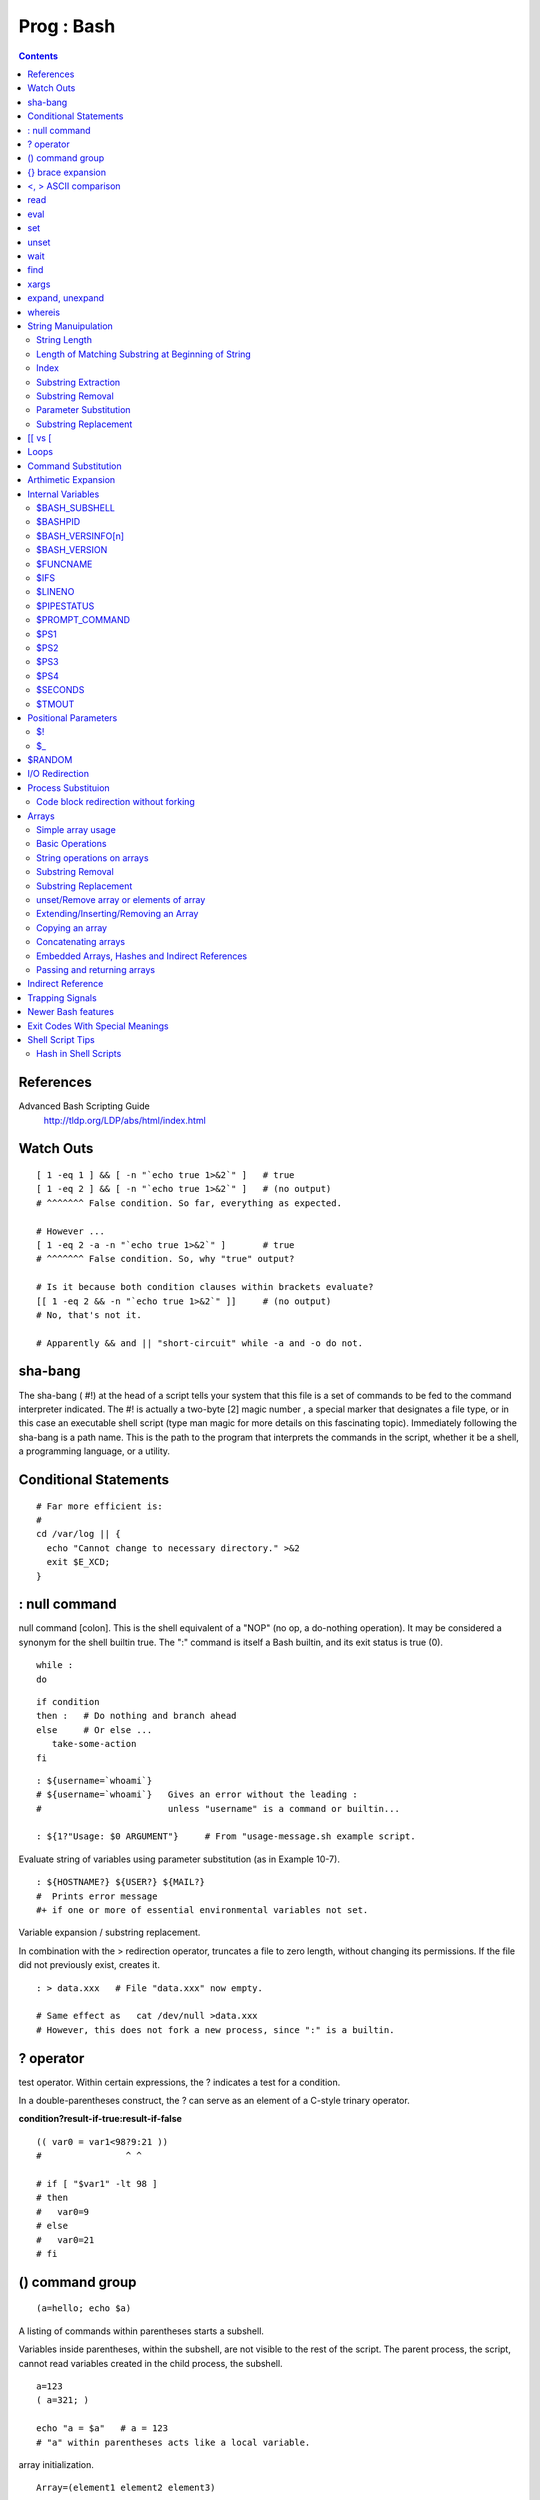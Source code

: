 Prog : Bash
==========

.. contents::

.. highlight:: bash

References
----------
Advanced Bash Scripting Guide
	http://tldp.org/LDP/abs/html/index.html

Watch Outs
----------

::

	[ 1 -eq 1 ] && [ -n "`echo true 1>&2`" ]   # true
	[ 1 -eq 2 ] && [ -n "`echo true 1>&2`" ]   # (no output)
	# ^^^^^^^ False condition. So far, everything as expected.

	# However ...
	[ 1 -eq 2 -a -n "`echo true 1>&2`" ]       # true
	# ^^^^^^^ False condition. So, why "true" output?

	# Is it because both condition clauses within brackets evaluate?
	[[ 1 -eq 2 && -n "`echo true 1>&2`" ]]     # (no output)
	# No, that's not it.

	# Apparently && and || "short-circuit" while -a and -o do not.

sha-bang
--------
The sha-bang ( #!) at the head of a script tells your system that this file is a set of commands to be fed to the command interpreter indicated. The #! is actually a two-byte [2] magic number , a special marker that designates a file type, or in this case an executable shell script (type man magic for more details on this fascinating topic). Immediately following the sha-bang is a path name. This is the path to the program that interprets the commands in the script, whether it be a shell, a programming language, or a utility. 

Conditional Statements
----------------------

::
	
	# Far more efficient is:
	#
	cd /var/log || {
	  echo "Cannot change to necessary directory." >&2
	  exit $E_XCD;
	}

: null command
--------------

null command [colon]. This is the shell equivalent of a "NOP" (no op, a do-nothing operation). It may be considered a synonym for the shell builtin true. The ":" command is itself a Bash builtin, and its exit status is true (0).

::

	while :
	do

::

	if condition
	then :   # Do nothing and branch ahead
	else     # Or else ...
	   take-some-action
	fi

::

	: ${username=`whoami`}
	# ${username=`whoami`}   Gives an error without the leading :
	#                        unless "username" is a command or builtin...

	: ${1?"Usage: $0 ARGUMENT"}     # From "usage-message.sh example script.

Evaluate string of variables using parameter substitution (as in Example 10-7).

::

	: ${HOSTNAME?} ${USER?} ${MAIL?}
	#  Prints error message
	#+ if one or more of essential environmental variables not set.

Variable expansion / substring replacement.

In combination with the > redirection operator, truncates a file to zero length, without changing its permissions. If the file did not previously exist, creates it.

::

	: > data.xxx   # File "data.xxx" now empty.	      

	# Same effect as   cat /dev/null >data.xxx
	# However, this does not fork a new process, since ":" is a builtin.


? operator
----------

test operator. Within certain expressions, the ? indicates a test for a condition.
  
In a double-parentheses construct, the ? can serve as an element of a C-style trinary operator.

**condition?result-if-true:result-if-false**

::

	(( var0 = var1<98?9:21 ))
	#                ^ ^

	# if [ "$var1" -lt 98 ]
	# then
	#   var0=9
	# else
	#   var0=21
	# fi

() command group
----------------

::

	(a=hello; echo $a)

A listing of commands within parentheses starts a subshell.

Variables inside parentheses, within the subshell, are not visible to the rest of the script. The parent process, the script, cannot read variables created in the child process, the subshell.

::

	a=123
	( a=321; )	      

	echo "a = $a"   # a = 123
	# "a" within parentheses acts like a local variable.

array initialization.

::

	Array=(element1 element2 element3)

{} brace expansion
------------------

::

	echo \"{These,words,are,quoted}\"   # " prefix and suffix
	# "These" "words" "are" "quoted"


	cat {file1,file2,file3} > combined_file
	# Concatenates the files file1, file2, and file3 into combined_file.

	cp file22.{txt,backup}
	# Copies "file22.txt" to "file22.backup"

A command may act upon a comma-separated list of file specs within braces. [4] Filename expansion (globbing) applies to the file specs between the braces.

No spaces allowed within the braces unless the spaces are quoted or escaped.

::

	echo {file1,file2}\ :{\ A," B",' C'}

	file1 : A file1 : B file1 : C file2 : A file2 : B file2 : C

{a..z} Extended Brace expansion.

::

	echo {a..z} # a b c d e f g h i j k l m n o p q r s t u v w x y z
	# Echoes characters between a and z.

	echo {0..3} # 0 1 2 3
	# Echoes characters between 0 and 3.


	base64_charset=( {A..Z} {a..z} {0..9} + / = )
	# Initializing an array, using extended brace expansion.
	# From vladz's "base64.sh" example script.

<, > ASCII comparison
---------------------

::

    veg1=carrots
    veg2=tomatoes

    if [[ "$veg1" < "$veg2" ]]
    then
      echo "Although $veg1 precede $veg2 in the dictionary,"
      echo -n "this does not necessarily imply anything "
      echo "about my culinary preferences."
    else
      echo "What kind of dictionary are you using, anyhow?"
    fi

read
----

::

	while IFS=: read name passwd uid gid fullname ignore
	do
	  echo "$name ($fullname)"
	done </etc/passwd   # I/O redirection.

However, as Bjön Eriksson shows: Problems reading from a pipe

::

	### shopt -s lastpipe

	last="(null)"
	cat $0 |
	while read line
	do
	    echo "{$line}"
	    last=$line
	done

	echo
	echo "++++++++++++++++++++++"
	printf "\nAll done, last: $last\n" #  The output of this line
					   #+ changes if you uncomment line 5.
					   #  (Bash, version -ge 4.2 required.)

	exit 0  # End of code.
		# (Partial) output of script follows.
		# The 'echo' supplies extra brackets.

	#############################################

	./readpipe.sh 

	{#!/bin/sh}
	{last="(null)"}
	{cat $0 |}
	{while read line}
	{do}
	{echo "{$line}"}
	{last=$line}
	{done}
	{printf "nAll done, last: $lastn"}


	All done, last: (null)

	The variable (last) is set within the loop/subshell
	but its value does not persist outside the loop.	

eval
----

::

    eval arg1 [arg2] ... [argN]

    Combines the arguments in an expression or list of expressions and evaluates them. Any variables within the expression are expanded. The net result is to convert a string into a command.

    Tip	

    The eval command can be used for code generation from the command-line or within a script.

    bash$ command_string="ps ax"
    bash$ process="ps ax"
    bash$ eval "$command_string" | grep "$process"
    26973 pts/3    R+     0:00 grep --color ps ax
     26974 pts/3    R+     0:00 ps ax
	      

Each invocation of eval forces a re-evaluation of its arguments.

::

    a='$b'
    b='$c'
    c=d

    echo $a             # $b
                        # First level.
    eval echo $a        # $c
                        # Second level.
    eval eval echo $a   # d
                        # Third level.

    # Thank you, E. Choroba.

set
---

The set command changes the value of internal script variables/options. One use for this is to toggle option flags which help determine the behavior of the script. Another application for it is to reset the positional parameters that a script sees as the result of a command (set `command`). The script can then parse the fields of the command output.

::

	set `uname -a` # Sets the positional parameters to the output of the command `uname -a`

Invoking set without any options or arguments simply lists all the environmental and other variables that have been initialized.

unset
-----

The unset command deletes a shell variable, effectively setting it to null. Note that this command does not affect positional parameters.

wait
----
Suspend script execution until all jobs running in background have terminated, or until the job number or process ID specified as an option terminates. Returns the exit status of waited-for command.

You may use the wait command to prevent a script from exiting before a background job finishes executing (this would create a dreaded orphan process).

Optionally, wait can take a job identifier as an argument, for example, wait%1 or wait $PPID. [1] See the job id table.

find
----

-exec COMMAND \;
	Carries out COMMAND on each file that find matches. The command sequence terminates with ; (the ";" is escaped to make certain the shell passes it to find literally, without interpreting it as a special character).

::

    bash$ find ~/ -name '*.txt'
    /home/bozo/.kde/share/apps/karm/karmdata.txt
     /home/bozo/misc/irmeyc.txt
     /home/bozo/test-scripts/1.txt
	      

If COMMAND contains {}, then find substitutes the full path name of the selected file for "{}".

::

    find ~/ -name 'core*' -exec rm {} \;
    # Removes all core dump files from user's home directory.

xargs
-----
A filter for feeding arguments to a command, and also a tool for assembling the commands themselves. It breaks a data stream into small enough chunks for filters and commands to process.

**ls | xargs -p -l gzip** gzips every file in current directory, one at a time, prompting before each operation.

An interesting xargs option is -n NN, which limits to NN the number of arguments passed.
	**ls | xargs -n 8** echo lists the files in the current directory in 8 columns.

Another useful option is -0, in combination with find -print0 or grep -lZ. This allows handling arguments containing whitespace or quotes.
	**find / -type f -print0 | xargs -0 grep -liwZ GUI | xargs -0 rm -f**

The -P option to xargs permits running processes in parallel. This speeds up execution in a machine with a multicore CPU.

As in find, a **curly bracket pair** serves as a placeholder for replacement text.

expand, unexpand
----------------
The expand filter converts tabs to spaces. It is often used in a pipe.

The unexpand filter converts spaces to tabs. This reverses the effect of expand.

whereis
-------
Similar to which, above, whereis command gives the full path to "command," but also to its manpage.

String Manuipulation
--------------------

=============
String Length
=============

::

	${#string}

===================================================
Length of Matching Substring at Beginning of String
===================================================
expr match "$string" '$substring'	# $substring is a regular expression.

Or

expr "$string" : '$substring'		# $substring is a regular expression.

::

	stringZ=abcABC123ABCabc
	#       |------|
	#       12345678

	echo `expr match "$stringZ" 'abc[A-Z]*.2'`   # 8
	echo `expr "$stringZ" : 'abc[A-Z]*.2'`       # 8

=====
Index
=====
expr index $string $substring

Numerical position in $string of first character in $substring that matches.

::

        stringZ=abcABC123ABCabc
	#       123456 ...
	echo `expr index "$stringZ" C12`             # 6
	# C position.

	echo `expr index "$stringZ" 1c`              # 3
	# 'c' (in #3 position) matches before '1'.

This is the near equivalent of strchr() in C.

====================
Substring Extraction
====================
${string:position} :  Extracts substring from $string at $position.  If the $string parameter is "*" or "@", then this extracts the positional parameters, [1] starting at $position.a

${string:position:length} : Extracts $length characters of substring from $string at $position.

::

	stringZ=abcABC123ABCabc
	#       0123456789.....
	#       0-based indexing.

	echo ${stringZ:0}                            # abcABC123ABCabc
	echo ${stringZ:1}                            # bcABC123ABCabc
	echo ${stringZ:7}                            # 23ABCabc

	echo ${stringZ:7:3}                          # 23A
						     # Three characters of substring.


	# Is it possible to index from the right end of the string?
	 
	 echo ${stringZ:-4}                           # abcABC123ABCabc
	 # Defaults to full string, as in ${parameter:-default}.
	 # However . . .

	 echo ${stringZ:(-4)}                         # Cabc 
	 echo ${stringZ: -4}                          # Cabc
	 # Now, it works.
	 # Parentheses or added space "escape" the position parameter.

The position and length arguments can be "parameterized," that is, represented as a variable, rather than as a numerical constant.

=================
Substring Removal
=================
${string#substring} : Deletes shortest match of $substring from front of $string.

${string##substring} : Deletes longest match of $substring from front of $string.

::

    stringZ=abcABC123ABCabc
    #       |----|          shortest
    #       |----------|    longest

    echo ${stringZ#a*C}      # 123ABCabc
    # Strip out shortest match between 'a' and 'C'.

    echo ${stringZ##a*C}     # abc
    # Strip out longest match between 'a' and 'C'.



    # You can parameterize the substrings.

    X='a*C'

    echo ${stringZ#$X}      # 123ABCabc
    echo ${stringZ##$X}     # abc
                            # As above.

${string%substring} : Deletes shortest match of $substring from back of $string.

::

    For example:

    # Rename all filenames in $PWD with "TXT" suffix to a "txt" suffix.
    # For example, "file1.TXT" becomes "file1.txt" . . .

    SUFF=TXT
    suff=txt

    for i in $(ls *.$SUFF)
    do
      mv -f $i ${i%.$SUFF}.$suff
      #  Leave unchanged everything *except* the shortest pattern match
      #+ starting from the right-hand-side of the variable $i . . .
    done ### This could be condensed into a "one-liner" if desired.

    # Thank you, Rory Winston.

${string%%substring} : Deletes longest match of $substring from back of $string.

======================
Parameter Substitution
======================

${parameter-default}, ${parameter:-default} : If parameter not set, use default. ${parameter-default} and ${parameter:-default} are almost equivalent. The extra : makes a difference only when parameter has been declared, but is null. 

::

    var1=1
    var2=2
    # var3 is unset.

    echo ${var1-$var2}   # 1
    echo ${var3-$var2}   # 2

${parameter=default}, ${parameter:=default} : If parameter not set, set it to default.  Both forms nearly equivalent. The : makes a difference only when $parameter has been declared and is null, [1] as above.

${parameter+alt_value}, ${parameter:+alt_value} : If parameter set, use alt_value, else use null string. Both forms nearly equivalent. The : makes a difference only when parameter has been declared and is null, see below.

${parameter?err_msg}, ${parameter:?err_msg} : If parameter set, use it, else print err_msg and abort the script with an exit status of 1. Both forms nearly equivalent. The : makes a difference only when parameter has been declared and is null, as above.

=====================
Substring Replacement
=====================
${string/substring/replacement} :  Replace first match of $substring with $replacement.

${string//substring/replacement} :  Replace all matches of $substring with $replacement.

${string/#substring/replacement} : If $substring matches front end of $string, substitute $replacement for $substring.

${string/%substring/replacement} : If $substring matches back end of $string, substitute $replacement for $substring.

[[ vs [
-------
The == comparison operator behaves differently within a double-brackets test than within single brackets.

::

	[[ $a == z* ]]   # True if $a starts with an "z" (pattern matching).
	[[ $a == "z*" ]] # True if $a is equal to z* (literal matching).

	[ $a == z* ]     # File globbing and word splitting take place.
	[ "$a" == "z*" ] # True if $a is equal to z* (literal matching).

Loops
-----

::

	# Using brace expansion ...
	# Bash, version 3+.
	for a in {1..10}
	do
	  echo -n "$a "
	done  

	echo; echo

	# +==========================================+

	# Now, let's do the same, using C-like syntax.

	LIMIT=10

	for ((a=1; a <= LIMIT ; a++))  # Double parentheses, and "LIMIT" with no "$".
	do
	  echo -n "$a "
	done                           # A construct borrowed from 'ksh93'.

	# +=========================================================================+

	# Let's use the C "comma operator" to increment two variables simultaneously.

	for ((a=1, b=1; a <= LIMIT ; a++, b++))
	do  # The comma chains together operations.
	  echo -n "$a-$b "
	done

	echo; echo

Command Substitution
--------------------

Command substitution invokes a subshell.

Output of a command to a variable

::

	textfile_listing=`ls *.txt`
	# Variable contains names of all *.txt files in current working directory.
	echo $textfile_listing

	textfile_listing2=$(ls *.txt)   # The alternative form of command substitution.
	echo $textfile_listing2
	# Same result.
	Reading contents of a file 

File contents to a variable

::

	variable1=`<file1`      #  Set "variable1" to contents of "file1".
	variable2=`cat file2`   #  Set "variable2" to contents of "file2".
				#  This, however, forks a new process,
				#+ so the line of code executes slower than the above version.

**Do not set a variable to the contents of a long text file unless you have a very good reason for doing so. Do not set a variable to the contents of a binary file, even as a joke.**

**The $(...) form has superseded backticks for command substitution.**

The $(...) form of command substitution permits nesting

::

	word_count=$( wc -w $(echo * | awk '{print $8}') )

Arthimetic Expansion
--------------------

::

    z=`expr $z + 3`          # The 'expr' command performs the expansion.
    z=$(($z+3))
    z=$((z+3))                                  #  Also correct.
                                                #  Within double parentheses,
                                                #+ parameter dereferencing
                                                #+ is optional.

    # $((EXPRESSION)) is arithmetic expansion.  #  Not to be confused with
                                                #+ command substitution.



    # You may also use operations within double parentheses without assignment.

      n=0
      echo "n = $n"                             # n = 0

      (( n += 1 ))                              # Increment.
    # (( $n += 1 )) is incorrect!
      echo "n = $n"                             # n = 1


    let z=z+3
    let "z += 3"  #  Quotes permit the use of spaces in variable assignment.
                  #  The 'let' operator actually performs arithmetic evaluation,
                  #+ rather than expansion.

Internal Variables
------------------

==============
$BASH_SUBSHELL
==============

A variable indicating the subshell level. This is a new addition to Bash, version 3.

========
$BASHPID
========
Process ID of the current instance of Bash. This is not the same as the $$ variable, but it often gives the same result.

::

    bash4$ echo $$
    11015


    bash4$ echo $BASHPID
    11015


    bash4$ ps ax | grep bash4
    11015 pts/2    R      0:00 bash4
	      
But ...

::

    #!/bin/bash4

    echo "\$\$ outside of subshell = $$"                              # 9602
    echo "\$BASH_SUBSHELL  outside of subshell = $BASH_SUBSHELL"      # 0
    echo "\$BASHPID outside of subshell = $BASHPID"                   # 9602

    echo

    ( echo "\$\$ inside of subshell = $$"                             # 9602
      echo "\$BASH_SUBSHELL inside of subshell = $BASH_SUBSHELL"      # 1
      echo "\$BASHPID inside of subshell = $BASHPID" )                # 9603
      # Note that $$ returns PID of parent process.

=================
$BASH_VERSINFO[n]
=================
A 6-element array containing version information about the installed release of Bash. This is similar to $BASH_VERSION, below, but a bit more detailed.

::

    # Bash version info:

    for n in 0 1 2 3 4 5
    do
      echo "BASH_VERSINFO[$n] = ${BASH_VERSINFO[$n]}"
    done  

    # BASH_VERSINFO[0] = 3                      # Major version no.
    # BASH_VERSINFO[1] = 00                     # Minor version no.
    # BASH_VERSINFO[2] = 14                     # Patch level.
    # BASH_VERSINFO[3] = 1                      # Build version.
    # BASH_VERSINFO[4] = release                # Release status.
    # BASH_VERSINFO[5] = i386-redhat-linux-gnu  # Architecture
                                                # (same as $MACHTYPE).

=============
$BASH_VERSION
=============
The version of Bash installed on the system

::

    bash$ echo $BASH_VERSION
    3.2.25(1)-release

=========
$FUNCNAME
=========

Name of the current function

====
$IFS
====
internal field separator

This variable determines how Bash recognizes fields, or word boundaries, when it interprets character strings.

$IFS defaults to whitespace (space, tab, and newline), but may be changed, for example, to parse a comma-separated data file. Note that $* uses the first character held in $IFS. See Example 5-1.

::

    bash$ echo "$IFS"
    
    (With $IFS set to default, a blank line displays.)
	      
    bash$ echo "$IFS" | cat -vte
     ^I$
     $
    (Show whitespace: here a single space, ^I [horizontal tab],
      and newline, and display "$" at end-of-line.)



    bash$ bash -c 'set w x y z; IFS=":-;"; echo "$*"'
    w:x:y:z
    (Read commands from string and assign any arguments to pos params.)
	      

Caution	: $IFS does not handle whitespace the same as it does other characters.

::

    #!/bin/bash
    # ifs.sh


    var1="a+b+c"
    var2="d-e-f"
    var3="g,h,i"

    IFS=+
    # The plus sign will be interpreted as a separator.
    echo $var1     # a b c
    echo $var2     # d-e-f
    echo $var3     # g,h,i

    echo

    IFS="-"
    # The plus sign reverts to default interpretation.
    # The minus sign will be interpreted as a separator.
    echo $var1     # a+b+c
    echo $var2     # d e f
    echo $var3     # g,h,i

    echo

    IFS=","
    # The comma will be interpreted as a separator.
    # The minus sign reverts to default interpretation.
    echo $var1     # a+b+c
    echo $var2     # d-e-f
    echo $var3     # g h i

    echo

    IFS=" "
    # The space character will be interpreted as a separator.
    # The comma reverts to default interpretation.
    echo $var1     # a+b+c
    echo $var2     # d-e-f
    echo $var3     # g,h,i

    # ======================================================== #

    # However ...
    # $IFS treats whitespace differently than other characters.

    output_args_one_per_line()
    {
      for arg
      do
        echo "[$arg]"
      done #  ^    ^   Embed within brackets, for your viewing pleasure.
    }

    echo; echo "IFS=\" \""
    echo "-------"

    IFS=" "
    var=" a  b c   "
    #    ^ ^^   ^^^
    output_args_one_per_line $var  # output_args_one_per_line `echo " a  b c   "`
    # [a]
    # [b]
    # [c]


    echo; echo "IFS=:"
    echo "-----"

    IFS=:
    var=":a::b:c:::"               # Same pattern as above,
    #    ^ ^^   ^^^                #+ but substituting ":" for " "  ...
    output_args_one_per_line $var
    # []
    # [a]
    # []
    # [b]
    # [c]
    # []
    # []

    # Note "empty" brackets.
    # The same thing happens with the "FS" field separator in awk.


    echo

    exit

=======
$LINENO
=======
This variable is the line number of the shell script in which this variable appears. It has significance only within the script in which it appears, and is chiefly useful for debugging purposes.

===========
$PIPESTATUS
===========

Array variable holding exit status(es) of last executed foreground pipe.

::

	bash$ who | grep nobody | sort
	bash$ echo ${PIPESTATUS[*]}
	0 1 0

===============
$PROMPT_COMMAND
===============
A variable holding a command to be executed just before the primary prompt, $PS1 is to be displayed.

====
$PS1
====
This is the main prompt, seen at the command-line.

====
$PS2
====
The secondary prompt, seen when additional input is expected. It displays as ">".

====
$PS3
====
The tertiary prompt, displayed in a select loop (see Example 11-29).

====
$PS4
====
The quartenary prompt, shown at the beginning of each line of output when invoking a script with the -x option. It displays as "+".

========
$SECONDS
========

The number of seconds the script has been running.

======
$TMOUT
======
If the $TMOUT environmental variable is set to a non-zero value time, then the shell prompt will time out after $time seconds. This will cause a logout.

As of version 2.05b of Bash, it is now possible to use $TMOUT in a script in combination with read.

Positional Parameters
---------------------
$0, $1, $2, etc.
	Positional parameters, passed from command line to script, passed to a function, or set to a variable (see Example 4-5 and Example 15-16)
$#
	Number of command-line arguments [4] or positional parameters (see Example 36-2)
$*
	All of the positional parameters, seen as a single word
	Note	"$*" must be quoted.
$@
	Same as $*, but each parameter is a quoted string, that is, the parameters are passed on intact, without interpretation or expansion. This means, among other things, that each parameter in the argument list is seen as a separate word.

Example 9-7. Inconsistent $* and $@ behavior

::

	#!/bin/bash

	#  Erratic behavior of the "$*" and "$@" internal Bash variables,
	#+ depending on whether they are quoted or not.
	#  Inconsistent handling of word splitting and linefeeds.


	set -- "First one" "second" "third:one" "" "Fifth: :one"
	# Setting the script arguments, $1, $2, etc.

	echo

	echo 'IFS unchanged, using "$*"'
	c=0
	for i in "$*"               # quoted
	do echo "$((c+=1)): [$i]"   # This line remains the same in every instance.
				    # Echo args.
	done
	echo ---

	echo 'IFS unchanged, using $*'
	c=0
	for i in $*                 # unquoted
	do echo "$((c+=1)): [$i]"
	done
	echo ---

	echo 'IFS unchanged, using "$@"'
	c=0
	for i in "$@"
	do echo "$((c+=1)): [$i]"
	done
	echo ---

	echo 'IFS unchanged, using $@'
	c=0
	for i in $@
	do echo "$((c+=1)): [$i]"
	done
	echo ---

	IFS=:
	echo 'IFS=":", using "$*"'
	c=0
	for i in "$*"
	do echo "$((c+=1)): [$i]"
	done
	echo ---

	echo 'IFS=":", using $*'
	c=0
	for i in $*
	do echo "$((c+=1)): [$i]"
	done
	echo ---

	var=$*
	echo 'IFS=":", using "$var" (var=$*)'
	c=0
	for i in "$var"
	do echo "$((c+=1)): [$i]"
	done
	echo ---

	echo 'IFS=":", using $var (var=$*)'
	c=0
	for i in $var
	do echo "$((c+=1)): [$i]"
	done
	echo ---

	var="$*"
	echo 'IFS=":", using $var (var="$*")'
	c=0
	for i in $var
	do echo "$((c+=1)): [$i]"
	done
	echo ---

	echo 'IFS=":", using "$var" (var="$*")'
	c=0
	for i in "$var"
	do echo "$((c+=1)): [$i]"
	done
	echo ---

	echo 'IFS=":", using "$@"'
	c=0
	for i in "$@"
	do echo "$((c+=1)): [$i]"
	done
	echo ---

	echo 'IFS=":", using $@'
	c=0
	for i in $@
	do echo "$((c+=1)): [$i]"
	done
	echo ---

	var=$@
	echo 'IFS=":", using $var (var=$@)'
	c=0
	for i in $var
	do echo "$((c+=1)): [$i]"
	done
	echo ---

	echo 'IFS=":", using "$var" (var=$@)'
	c=0
	for i in "$var"
	do echo "$((c+=1)): [$i]"
	done
	echo ---

	var="$@"
	echo 'IFS=":", using "$var" (var="$@")'
	c=0
	for i in "$var"
	do echo "$((c+=1)): [$i]"
	done
	echo ---

	echo 'IFS=":", using $var (var="$@")'
	c=0
	for i in $var
	do echo "$((c+=1)): [$i]"
	done

	echo

	# Try this script with ksh or zsh -y.

	exit 0

	# This example script by Stephane Chazelas,
	# and slightly modified by the document author.

Note : The $@ and $* parameters differ only when between double quotes.

Example 9-8. $* and $@ when $IFS is empty

::

	#!/bin/bash

	#  If $IFS set, but empty,
	#+ then "$*" and "$@" do not echo positional params as expected.

	mecho ()       # Echo positional parameters.
	{
	echo "$1,$2,$3";
	}


	IFS=""         # Set, but empty.
	set a b c      # Positional parameters.

	mecho "$*"     # <abc>
	#                   ^^
	mecho $*       # a,b,c

	mecho $@       # a,b,c
	mecho "$@"     # a,b,c

	#  The behavior of $* and $@ when $IFS is empty depends
	#+ on which Bash or sh version being run.
	#  It is therefore inadvisable to depend on this "feature" in a script.


	# Thanks, Stephane Chazelas.

	exit

==
$!
==
PID (process ID) of last job run in background

==
$_
==
Special variable set to final argument of previous command executed.


$RANDOM
-------
Anyone who attempts to generate random numbers by deterministic means is, of course, living in a state of sin.
	--John von Neumann

$RANDOM is an internal Bash function (not a constant) that returns a pseudorandom [1] integer in the range 0 - 32767. It should not be used to generate an encryption key.


I/O Redirection
---------------

::

   1>filename
      # Redirect stdout to file "filename."
   1>>filename
      # Redirect and append stdout to file "filename."
   2>filename
      # Redirect stderr to file "filename."
   2>>filename
      # Redirect and append stderr to file "filename."
   &>filename
      # Redirect both stdout and stderr to file "filename."
      # This operator is now functional, as of Bash 4, final release.

   M>N
     # "M" is a file descriptor, which defaults to 1, if not explicitly set.
     # "N" is a filename.
     # File descriptor "M" is redirect to file "N."
   M>&N
     # "M" is a file descriptor, which defaults to 1, if not set.
     # "N" is another file descriptor.


   0< FILENAME
    < FILENAME
      # Accept input from a file.
      # Companion command to ">", and often used in combination with it.
      #
      # grep search-word <filename

      exec 3<> File             # Open "File" and assign fd 3 to it.
      read -n 4 <&3             # Read only 4 characters.
      echo -n . >&3             # Write a decimal point there.
      exec 3>&-                 # Close fd 3.

Closing File Descriptors

::

	n<&-
	    Close input file descriptor n.
	0<&-, <&-
	    Close stdin.
	n>&-
	    Close output file descriptor n.
	1>&-, >&-
	    Close stdout.

Redirecting stdin using exec

::

	#!/bin/bash
	# Redirecting stdin using 'exec'.


	exec 6<&0          # Link file descriptor #6 with stdin.
			   # Saves stdin.

	exec < data-file   # stdin replaced by file "data-file"

	exec 0<&6 6<&-
	#  Now restore stdin from fd #6, where it had been saved,
	#+ and close fd #6 ( 6<&- ) to free it for other processes to use.
	#
	# <&6 6<&-    also works.

exec N > filename affects the entire script or current shell. Redirection in the PID of the script or shell from that point on has changed. However . . .

N > filename affects only the newly-forked process, not the entire script or shell.

Thank you, Ahmed Darwish, for pointing this out.

Process Substituion
-------------------
Process substitution feeds the output of a process (or processes) into the stdin of another process.

Template

Command list enclosed within parentheses
* >(command_list)
* <(command_list)

Process substitution uses /dev/fd/<n> files to send the results of the process(es) within parentheses to another process. [1]

Caution	: There is no space between the the "<" or ">" and the parentheses. Space there would give an error message.

.. code-block:: bash

	bash$ echo >(true)
	/dev/fd/63

	bash$ echo <(true)
	/dev/fd/63

	bash$ echo >(true) <(true)
	/dev/fd/63 /dev/fd/62



	bash$ wc <(cat /usr/share/dict/linux.words)
	 483523  483523 4992010 /dev/fd/63

	bash$ grep script /usr/share/dict/linux.words | wc
	    262     262    3601

	bash$ wc <(grep script /usr/share/dict/linux.words)
	    262     262    3601 /dev/fd/63

Bash creates a pipe with two file descriptors, --fIn and fOut--. The stdin of true connects to fOut (dup2(fOut, 0)), then Bash passes a /dev/fd/fIn argument to echo. On systems lacking /dev/fd/<n> files, Bash may use temporary files. (Thanks, S.C.) 

Process substitution can compare the output of two different commands, or even the output of different options to the same command.

.. code-block:: bash

	bash$ comm <(ls -l) <(ls -al)
	total 12
	-rw-rw-r--    1 bozo bozo       78 Mar 10 12:58 File0
	-rw-rw-r--    1 bozo bozo       42 Mar 10 12:58 File2
	-rw-rw-r--    1 bozo bozo      103 Mar 10 12:58 t2.sh
		total 20
		drwxrwxrwx    2 bozo bozo     4096 Mar 10 18:10 .
		drwx------   72 bozo bozo     4096 Mar 10 17:58 ..
		-rw-rw-r--    1 bozo bozo       78 Mar 10 12:58 File0
		-rw-rw-r--    1 bozo bozo       42 Mar 10 12:58 File2
		-rw-rw-r--    1 bozo bozo      103 Mar 10 12:58 t2.sh

.. code-block:: bash

	sort -k 9 <(ls -l /bin) <(ls -l /usr/bin) <(ls -l /usr/X11R6/bin)
	# Lists all the files in the 3 main 'bin' directories, and sorts by filename.
	# Note that three (count 'em) distinct commands are fed to 'sort'.

	 
	diff <(command1) <(command2)    # Gives difference in command output.

======================================
Code block redirection without forking
======================================

.. code-block:: bash

	#!/bin/bash
	# wr-ps.bash: while-read loop with process substitution.

	# This example contributed by Tomas Pospisek.
	# (Heavily edited by the ABS Guide author.)

	echo

	echo "random input" | while read i
	do
	  global=3D": Not available outside the loop."
	  # ... because it runs in a subshell.
	done

	echo "\$global (from outside the subprocess) = $global"
	# $global (from outside the subprocess) =

	echo; echo "--"; echo

	while read i
	do
	  echo $i
	  global=3D": Available outside the loop."
	  # ... because it does not run in a subshell.
	done < <( echo "random input" )
	#    ^ ^

	echo "\$global (using process substitution) = $global"
	# Random input
	# $global (using process substitution) = 3D: Available outside the loop.

Arrays
------

==================
Simple array usage
==================

.. code-block:: bash

	#!/bin/bash


	area[11]=23
	area[13]=37
	area[51]=UFOs

	#  Array members need not be consecutive or contiguous.

::

	# Another way of assigning array variables...
	# array_name=( XXX YYY ZZZ ... )

	area2=( zero one two three four )

	# Yet another way of assigning array variables...
	# array_name=([xx]=XXX [yy]=YYY ...)

	area3=([17]=seventeen [24]=twenty-four)

	base64_charset=( {A..Z} {a..z} {0..9} + / = )
		       #  Using extended brace expansion
		       #+ to initialize the elements of the array.                
		       #  Excerpted from vladz's "base64.sh" script
		       #+ in the "Contributed Scripts" appendix.

================
Basic Operations
================
Bash permits array operations on variables, even if the variables are not explicitly declared as arrays.

::

	string=abcABC123ABCabc
	echo ${string[@]}               # abcABC123ABCabc
	echo ${string[*]}               # abcABC123ABCabc 
	echo ${string[0]}               # abcABC123ABCabc
	echo ${string[1]}               # No output!
					# Why?
	echo ${#string[@]}              # 1
					# One element in the array.
					# The string itself.

	# Thank you, Michael Zick, for pointing this out.

Various Array operations

::

	echo ${array[0]}       #  zero
	echo ${array:0}        #  zero
			       #  Parameter expansion of first element,
			       #+ starting at position # 0 (1st character).
	echo ${array:1}        #  ero
			       #  Parameter expansion of first element,
			       #+ starting at position # 1 (2nd character).

	echo "--------------"

	echo ${#array[0]}      #  4
			       #  Length of first element of array.
	echo ${#array}         #  4
			       #  Length of first element of array.
			       #  (Alternate notation)

	echo ${#array[1]}      #  3
			       #  Length of second element of array.
			       #  Arrays in Bash have zero-based indexing.

	echo ${#array[*]}      #  6
			       #  Number of elements in array.
	echo ${#array[@]}      #  6
			       #  Number of elements in array.

	# The ${!array[@]} operator, which expands to all the indices of a given array.
	for i in ${!Array[@]}
	do
	  echo ${Array[i]} # element-zero
			   # element-one
			   # element-two
			   # element-three
			   #
			   # All the elements in Array.
	done

===========================
String operations on arrays
===========================

::

	#!/bin/bash
	# array-strops.sh: String operations on arrays.

	# Script by Michael Zick.
	# Used in ABS Guide with permission.
	# Fixups: 05 May 08, 04 Aug 08.

	#  In general, any string operation using the ${name ... } notation
	#+ can be applied to all string elements in an array,
	#+ with the ${name[@] ... } or ${name[*] ...} notation.


	arrayZ=( one two three four five five )

	echo

	# Trailing Substring Extraction
	echo ${arrayZ[@]:0}     # one two three four five five
	#                ^        All elements.

	echo ${arrayZ[@]:1}     # two three four five five
	#                ^        All elements following element[0].

	echo ${arrayZ[@]:1:2}   # two three
	#                  ^      Only the two elements after element[0].

	echo "---------"

=================
Substring Removal
=================

::

	# Removes shortest match from front of string(s).

	echo ${arrayZ[@]#f*r}   # one two three five five
	#               ^       # Applied to all elements of the array.
				# Matches "four" and removes it.

	# Longest match from front of string(s)
	echo ${arrayZ[@]##t*e}  # one two four five five
	#               ^^      # Applied to all elements of the array.
				# Matches "three" and removes it.

	# Shortest match from back of string(s)
	echo ${arrayZ[@]%h*e}   # one two t four five five
	#               ^       # Applied to all elements of the array.
				# Matches "hree" and removes it.

	# Longest match from back of string(s)
	echo ${arrayZ[@]%%t*e}  # one two four five five
	#               ^^      # Applied to all elements of the array.
				# Matches "three" and removes it.

=====================
Substring Replacement
=====================

::

	# Replace first occurrence of substring with replacement.
	echo ${arrayZ[@]/fiv/XYZ}   # one two three four XYZe XYZe
	#               ^           # Applied to all elements of the array.

	# Replace all occurrences of substring.
	echo ${arrayZ[@]//iv/YY}    # one two three four fYYe fYYe
				    # Applied to all elements of the array.

	# Delete all occurrences of substring.
	# Not specifing a replacement defaults to 'delete' ...
	echo ${arrayZ[@]//fi/}      # one two three four ve ve
	#               ^^          # Applied to all elements of the array.

	# Replace front-end occurrences of substring.
	echo ${arrayZ[@]/#fi/XY}    # one two three four XYve XYve
	#                ^          # Applied to all elements of the array.

	# Replace back-end occurrences of substring.
	echo ${arrayZ[@]/%ve/ZZ}    # one two three four fiZZ fiZZ
	#                ^          # Applied to all elements of the array.

	echo ${arrayZ[@]/%o/XX}     # one twXX three four five five
	#                ^          # Why?

=======================================
unset/Remove array or elements of array
=======================================

::

	# The "unset" command deletes elements of an array, or entire array.
	unset colors[1]              # Remove 2nd element of array.
				     # Same effect as   colors[1]=
	echo  ${colors[@]}           # List array again, missing 2nd element.

	unset colors                 # Delete entire array.
				     #  unset colors[*] and
				     #+ unset colors[@] also work.

======================================
Extending/Inserting/Removing an Array
======================================

::

	array0[${#array0[*]}]="new2"

	# When extended as above, arrays are 'stacks' ...
	# Above is the 'push' ...
	# The stack 'height' is:
	height=${#array2[@]}
	echo
	echo "Stack height for array2 = $height"

	# The 'pop' is:
	unset array2[${#array2[@]}-1]   #  Arrays are zero-based,
	height=${#array2[@]}            #+ which means first element has index 0.
	echo
	echo "POP"
	echo "New stack height for array2 = $height"

	# List only 2nd and 3rd elements of array0.
	from=1		    # Zero-based numbering.
	to=2
	array3=( ${array0[@]:1:2} )

================
Copying an array
================

::

	array2=( "${array1[@]}" )
	# or
	array2="${array1[@]}"
	#
	#  However, this fails with "sparse" arrays,
	#+ arrays with holes (missing elements) in them,
	#+ as Jochen DeSmet points out.

====================
Concatenating arrays
====================

::

	dest=( ${array1[@]} ${array2[@]} )

===============================================
Embedded Arrays, Hashes and Indirect References
===============================================

::

	#!/bin/bash
	# embedded-arrays.sh
	# Embedded arrays and indirect references.

	# This script by Dennis Leeuw.
	# Used with permission.
	# Modified by document author.


	ARRAY1=(
		VAR1_1=value11
		VAR1_2=value12
		VAR1_3=value13
	)

	ARRAY2=(
		VARIABLE="test"
		STRING="VAR1=value1 VAR2=value2 VAR3=value3"
		ARRAY21=${ARRAY1[*]}
	)       # Embed ARRAY1 within this second array.

	function print () {
		OLD_IFS="$IFS"
		IFS=$'\n'       #  To print each array element
				#+ on a separate line.
		TEST1="ARRAY2[*]"
		local ${!TEST1} # See what happens if you delete this line.
		#  Indirect reference.
		#  This makes the components of $TEST1
		#+ accessible to this function.


		#  Let's see what we've got so far.
		echo
		echo "\$TEST1 = $TEST1"       #  Just the name of the variable.
		echo; echo
		echo "{\$TEST1} = ${!TEST1}"  #  Contents of the variable.
					      #  That's what an indirect
					      #+ reference does.
		echo
		echo "-------------------------------------------"; echo
		echo


		# Print variable
		echo "Variable VARIABLE: $VARIABLE"
		
		# Print a string element
		IFS="$OLD_IFS"
		TEST2="STRING[*]"
		local ${!TEST2}      # Indirect reference (as above).
		echo "String element VAR2: $VAR2 from STRING"

		# Print an array element
		TEST2="ARRAY21[*]"
		local ${!TEST2}      # Indirect reference (as above).
		echo "Array element VAR1_1: $VAR1_1 from ARRAY21"
	}

	print
	echo

	exit 0

	#   As the author of the script notes,
	#+ "you can easily expand it to create named-hashes in bash."
	#   (Difficult) exercise for the reader: implement this.

============================
Passing and returning arrays
============================

::

	#!/bin/bash
	# array-function.sh: Passing an array to a function and ...
	#                   "returning" an array from a function


	Pass_Array ()
	{
	  local passed_array   # Local variable!
	  passed_array=( `echo "$1"` )
	  echo "${passed_array[@]}"
	  #  List all the elements of the new array
	  #+ declared and set within the function.
	}


	original_array=( element1 element2 element3 element4 element5 )

	echo
	echo "original_array = ${original_array[@]}"
	#                      List all elements of original array.


	# This is the trick that permits passing an array to a function.
	# **********************************
	argument=`echo ${original_array[@]}`
	# **********************************
	#  Pack a variable
	#+ with all the space-separated elements of the original array.
	#
	# Attempting to just pass the array itself will not work.


	# This is the trick that allows grabbing an array as a "return value".
	# *****************************************
	returned_array=( `Pass_Array "$argument"` )
	# *****************************************
	# Assign 'echoed' output of function to array variable.

	echo "returned_array = ${returned_array[@]}"

Indirect Reference
------------------

The actual notation is \$$var, usually preceded by an eval (and sometimes an echo). This is called an indirect reference.

::

	G=letter_of_alphabet   # Variable "a" holds the name of another variable.
	letter_of_alphabet=z

	echo

	# Direct reference.
	echo "a = $a"          # a = letter_of_alphabet

	# Indirect reference.
	  eval a=\$$a

	echo "Now a = ${!a}"    # Indirect reference.
	#  The ${!variable} notation is more intuitive than the old
	#+ eval var1=\$$var2
	# Available in which bash versions ?


Trapping Signals
----------------

Specifies an action on receipt of a signal; also useful for debugging. 

A simple instance:

::

	trap '' 2
	# Ignore interrupt 2 (Control-C), with no action specified. 

	trap 'echo "Control-C disabled."' 2
	# Message when Control-C pressed.


Newer Bash features
-------------------

The ${!array[@]} operator, which expands to all the indices of a given array.

::

	for i in ${!Array[@]}
	do
	  echo ${Array[i]} # element-zero
			   # element-one
			   # element-two
			   # element-three
			   #
			   # All the elements in Array.
	done

The =~ Regular Expression matching operator within a double brackets test expression. (Perl has a similar operator.)

::

	#!/bin/bash

	variable="This is a fine mess."

	echo "$variable"

	# Regex matching with =~ operator within [[ double brackets ]].
	if [[ "$variable" =~ T.........fin*es* ]]
	# NOTE: As of version 3.2 of Bash, expression to match no longer quoted.
	then
	  echo "match found"
	      # match found
	fi

The += operator is now permitted in in places where previously only the = assignment operator was recognized.

Here, += functions as a string concatenation operator. Note that its behavior in this particular context is different than within a let construct.

::

	a=1
	echo $a        # 1

	a+=5           # Won't work under versions of Bash earlier than 3.1.
	echo $a        # 15

	a+=Hello
	echo $a        # 15Hello

Commenting out a block of code

::

	#!/bin/bash
	# commentblock.sh

	: <<COMMENTBLOCK
	echo "This line will not echo."
	This is a comment line missing the "#" prefix.
	This is another comment line missing the "#" prefix.

	&*@!!++=
	The above line will cause no error message,
	because the Bash interpreter will ignore it.
	COMMENTBLOCK

	echo "Exit value of above \"COMMENTBLOCK\" is $?."   # 0
	# No error shown.
	echo


Exit Codes With Special Meanings
--------------------------------

================	==========================================================	=========================================================================================================
Exit Code Number	Meaning								Example			Comments
================	==========================================================	=========================================================================================================
1			Catchall for general errors					let "var1 = 1/0"	Miscellaneous errors, such as "divide by zero" and other impermissible operations
2			Misuse of shell builtins (according to Bash documentation)	empty_function() {}	Seldom seen, usually defaults to exit code 1
126			Command invoked cannot execute								Permission problem or command is not an executable
127			"command not found"						illegal_command		Possible problem with $PATH or a typo
128			Invalid argument to exit					exit 3.14159		exit takes only integer args in the range 0 - 255 (see first footnote)
128+n			Fatal error signal "n"						kill -9 $PPID of script	$? returns 137 (128 + 9)
130			Script terminated by Control-C								Control-C is fatal error signal 2, (130 = 128 + 2, see above)
255*			Exit status out of range								exit -1	exit takes only integer args in the range 0 - 255
================	==========================================================	=========================================================================================================


Shell Script Tips
-----------------

=====================
Hash in Shell Scripts
=====================

::

        where n="TEST"

        typeset val_${n}=3


the value of ${val_TEST} will be seen to be 3, checked using set or env. Reading the value is a little trickier. It can be performed directly if the key name is constant:

::

        echo "${val_TEST}"


However, to use a variable key, perform the following:

::

        echo "$(eval echo \$val_${n})"


This acts as a pointer and should then return 3.

In order to run the hash, set or env can be used along with a pattern matching utility, i.e. grep or egrep, especially if the variable name prefix is very specific (i.e. ``val_``).

